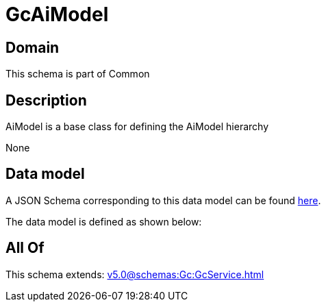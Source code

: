 = GcAiModel

[#domain]
== Domain

This schema is part of Common

[#description]
== Description

AiModel is a base class for defining the AiModel hierarchy

None

[#data_model]
== Data model

A JSON Schema corresponding to this data model can be found https://tmforum.org[here].

The data model is defined as shown below:


[#all_of]
== All Of

This schema extends: xref:v5.0@schemas:Gc:GcService.adoc[]
